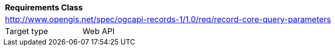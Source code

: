 [[rc_record-core-query-parameters]]
[cols="1,4",width="90%"]
|===
2+|*Requirements Class*
2+|http://www.opengis.net/spec/ogcapi-records-1/1.0/req/record-core-query-parameters
|Target type |Web API
|===
